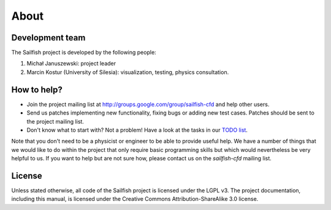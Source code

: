 About
=====

Development team
----------------
The Sailfish project is developed by the following people:

1) Michał Januszewski: project leader
2) Marcin Kostur (University of Silesia): visualization, testing, physics consultation.

How to help?
------------

* Join the project mailing list at http://groups.google.com/group/sailfish-cfd and help
  other users.

* Send us patches implementing new functionality, fixing bugs or adding new test cases.
  Patches should be sent to the project mailing list.

* Don't know what to start with?  Not a problem!  Have a look at the tasks in our
  `TODO list`__.

__ http://gitorious.org/sailfish/sailfish/blobs/master/TODO


Note that you don't need to be a physicist or engineer to be able to provide useful help.
We have a number of things that we would like to do within the project that only
require basic programming skills but which would nevertheless be very helpful to us.
If you want to help but are not sure how, please contact us on the *sailfish-cfd*
mailing list.

License
-------
Unless stated otherwise, all code of the Sailfish project is licensed under the LGPL v3.
The project documentation, including this manual, is licensed under the Creative Commons Attribution-ShareAlike 3.0 license.

